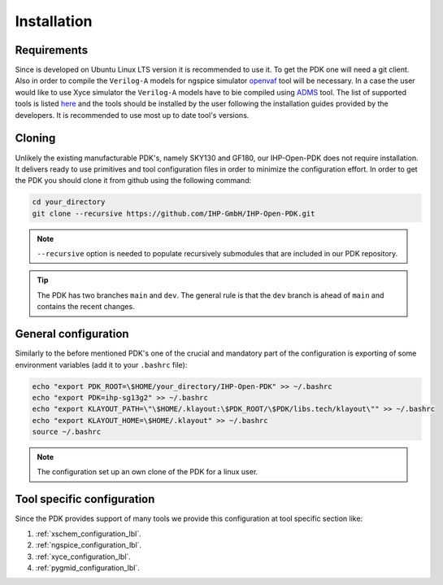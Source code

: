 Installation
============

Requirements
------------
Since is developed on Ubuntu Linux LTS version it is recommended to use it. To get the PDK one will need 
a git client. Also in order to compile the ``Verilog-A`` models for ngspice simulator  `openvaf <https://openvaf.semimod.de/download/>`_  tool will be necessary.
In a case the user would like to use Xyce simulator the ``Verilog-A`` models have to bie compiled using `ADMS <https://github.com/Qucs/ADMS>`_ tool. 
The list of supported tools is listed `here <https://github.com/IHP-GmbH/IHP-Open-PDK/blob/main/README.md>`_ and the tools should be installed by the user 
following the installation guides provided by the developers. It is recommended to use most up to date tool's versions. 


Cloning
-------
Unlikely the existing manufacturable PDK's, namely SKY130 and GF180, our IHP-Open-PDK does not require installation. 
It delivers ready to use primitives and tool configuration files in order to minimize the configuration effort. 
In order to get the PDK you should clone it from github using the following command:

.. code-block:: bash
 
  cd your_directory
  git clone --recursive https://github.com/IHP-GmbH/IHP-Open-PDK.git

.. note::
    ``--recursive`` option is needed to populate recursively submodules that are included in our PDK repository. 
  
.. tip::
    The PDK has two branches ``main`` and ``dev``. The general rule is that the ``dev`` branch is ahead of ``main`` and contains the recent changes. 

General configuration
---------------------
Similarly to the before mentioned PDK's one of the crucial and mandatory part of the configuration is exporting of some
environment variables (add it to your ``.bashrc`` file):
  

.. code-block:: bash
    
  echo "export PDK_ROOT=\$HOME/your_directory/IHP-Open-PDK" >> ~/.bashrc
  echo "export PDK=ihp-sg13g2" >> ~/.bashrc
  echo "export KLAYOUT_PATH=\"\$HOME/.klayout:\$PDK_ROOT/\$PDK/libs.tech/klayout\"" >> ~/.bashrc
  echo "export KLAYOUT_HOME=\$HOME/.klayout" >> ~/.bashrc
  source ~/.bashrc

.. note::
    The configuration set up an own clone of the PDK for a linux user. 


Tool specific configuration
---------------------------

Since the PDK provides support of many tools we provide this configuration at tool specific section like:

#. :ref:`xschem_configuration_lbl`.
#. :ref:`ngspice_configuration_lbl`.
#. :ref:`xyce_configuration_lbl`.
#. :ref:`pygmid_configuration_lbl`.
